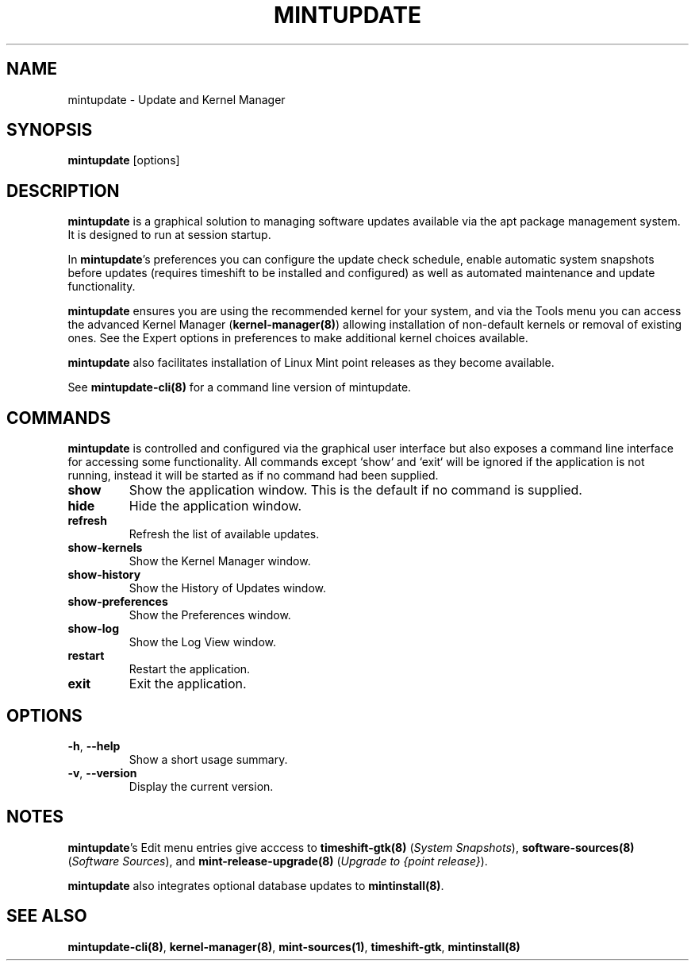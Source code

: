.\"	Title : mintupdate
.\"	Author : gm10
.\"
.\" First parameter, NAME, should be all caps
.\" other parameters are allowed: see man(7), man(1)
.TH MINTUPDATE 8 "1 December 2019" MINTUPDATE
.\" Please adjust this date whenever revising the manpage.
.\"
.\" for manpage-specific macros, see man(7)
.SH NAME
mintupdate \- Update and Kernel Manager

.SH SYNOPSIS
\fBmintupdate\fR [options]

.SH DESCRIPTION
\fBmintupdate\fR is a graphical solution to managing software updates available
via the apt package management system. It is designed to run at session
startup.
.PP
In \fBmintupdate\fR's preferences you can configure the update check schedule,
enable automatic system snapshots before updates (requires timeshift to be
installed and configured) as well as automated maintenance and update
functionality.
.PP
\fBmintupdate\fR ensures you are using the recommended kernel for your system,
and via the Tools menu you can access the advanced Kernel Manager
(\fBkernel-manager(8)\fR) allowing installation of non-default kernels or
removal of existing ones. See the Expert options in preferences to make
additional kernel choices available.
.PP
\fBmintupdate\fR also facilitates installation of Linux Mint point releases as
they become available.
.PP
See \fBmintupdate-cli(8)\fR for a command line version of mintupdate.
.PP

.SH COMMANDS
\fBmintupdate\fR is controlled and configured via the graphical user interface
but also exposes a command line interface for accessing some functionality.
All commands except `show` and `exit` will be ignored if the application is
not running, instead it will be started as if no command had been supplied.
.TP
\fBshow\fR
Show the application window. This is the default if no command is supplied.
.TP
\fBhide\fR
Hide the application window.
.TP
\fBrefresh\fR
Refresh the list of available updates.
.TP
\fBshow-kernels\fR
Show the Kernel Manager window.
.TP
\fBshow-history\fR
Show the History of Updates window.
.TP
\fBshow-preferences\fR
Show the Preferences window.
.TP
\fBshow-log\fR
Show the Log View window.
.TP
\fBrestart\fR
Restart the application.
.TP
\fBexit\fR
Exit the application.
.PP

.SH OPTIONS
.TP
\fB-h\fR, \fB--help\fR
Show a short usage summary.
.TP
\fB-v\fR, \fB--version\fR
Display the current version.
.PP

.SH NOTES
\fBmintupdate\fR's Edit menu entries give acccess to \fBtimeshift-gtk(8)\fR
(\fISystem Snapshots\fR), \fBsoftware-sources(8)\fR (\fISoftware Sources\fR),
and \fBmint-release-upgrade(8)\fR (\fIUpgrade to {point release}\fR).

\fBmintupdate\fR also integrates optional database updates to \fBmintinstall(8)\fR.

.SH SEE ALSO
\fBmintupdate-cli(8)\fR, \fBkernel-manager(8)\fR, \fBmint-sources(1)\fR, \fBtimeshift-gtk\fR, \fBmintinstall(8)\fR
